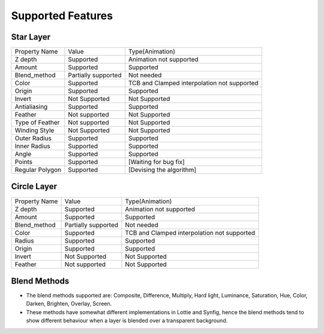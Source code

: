 .. _supported:

Supported Features
==================

Star Layer
----------
+-----------------+---------------------+---------------------------------------------+
|  Property Name  |        Value        | Type(Animation)                             |
+-----------------+---------------------+---------------------------------------------+
|     Z depth     |      Supported      | Animation not supported                     |
+-----------------+---------------------+---------------------------------------------+
|      Amount     |      Supported      | Supported                                   |
+-----------------+---------------------+---------------------------------------------+
|   Blend_method  | Partially supported | Not needed                                  |
+-----------------+---------------------+---------------------------------------------+
|      Color      |      Supported      | TCB and Clamped interpolation not supported |
+-----------------+---------------------+---------------------------------------------+
|      Origin     |      Supported      | Supported                                   |
+-----------------+---------------------+---------------------------------------------+
|      Invert     |    Not Supported    | Not Supported                               |
+-----------------+---------------------+---------------------------------------------+
|   Antialiasing  |      Supported      | Supported                                   |
+-----------------+---------------------+---------------------------------------------+
|     Feather     |    Not supported    | Not Supported                               |
+-----------------+---------------------+---------------------------------------------+
| Type of Feather |    Not supported    | Not Supported                               |
+-----------------+---------------------+---------------------------------------------+
|  Winding Style  |    Not Supported    | Not Supported                               |
+-----------------+---------------------+---------------------------------------------+
|   Outer Radius  |      Supported      | Supported                                   |
+-----------------+---------------------+---------------------------------------------+
|   Inner Radius  |      Supported      | Supported                                   |
+-----------------+---------------------+---------------------------------------------+
|      Angle      |      Supported      | Supported                                   |
+-----------------+---------------------+---------------------------------------------+
|      Points     |      Supported      | [Waiting for bug fix]                       |
+-----------------+---------------------+---------------------------------------------+
| Regular Polygon |      Supported      | [Devising the algorithm]                    |
+-----------------+---------------------+---------------------------------------------+

Circle Layer
------------
+---------------+---------------------+---------------------------------------------+
| Property Name |        Value        |               Type(Animation)               |
+---------------+---------------------+---------------------------------------------+
|    Z depth    |      Supported      |           Animation not supported           |
+---------------+---------------------+---------------------------------------------+
|     Amount    |      Supported      |                  Supported                  |
+---------------+---------------------+---------------------------------------------+
|  Blend_method | Partially supported |                  Not needed                 |
+---------------+---------------------+---------------------------------------------+
|     Color     |      Supported      | TCB and Clamped interpolation not supported |
+---------------+---------------------+---------------------------------------------+
|     Radius    |      Supported      |                  Supported                  |
+---------------+---------------------+---------------------------------------------+
|     Origin    |      Supported      |                  Supported                  |
+---------------+---------------------+---------------------------------------------+
|     Invert    |    Not Supported    |                Not Supported                |
+---------------+---------------------+---------------------------------------------+
|    Feather    |    Not supported    |                Not Supported                |
+---------------+---------------------+---------------------------------------------+

Blend Methods
-------------
- The blend methods supported are: Composite, Difference, Multiply, Hard light, Luminance, Saturation, Hue, Color, Darken, Brighten, Overlay, Screen.
- These methods have somewhat different implementations in Lottie and Synfig, hence the blend methods tend to show different behaviour when a layer is blended over a transparent background.
